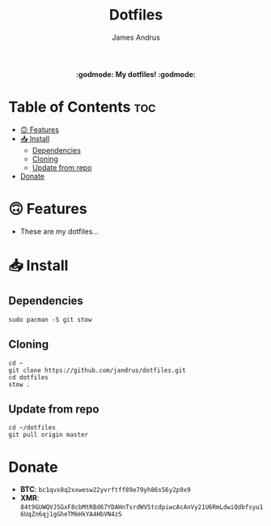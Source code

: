 #+TITLE: Dotfiles
#+AUTHOR: James Andrus

#+html: <p align="center"><b> :godmode: My dotfiles! :godmode:</b></p>

* Table of Contents :toc:
- [[#-features][🙃 Features]]
- [[#-install][📥 Install]]
  - [[#dependencies][Dependencies]]
  - [[#cloning][Cloning]]
  - [[#update-from-repo][Update from repo]]
- [[#donate][Donate]]

* 🙃 Features
- These are my dotfiles...

* 📥 Install
** Dependencies
#+BEGIN_SRC shell
sudo pacman -S git stow
#+END_SRC

** Cloning
#+BEGIN_SRC shell
cd ~
git clone https://github.com/jandrus/dotfiles.git
cd dotfiles
stow .
#+END_SRC

** Update from repo
#+BEGIN_SRC shell
cd ~/dotfiles
git pull origin master
#+END_SRC

* Donate
- *BTC*: ~bc1qvx8q2xxwesw22yvrftff89e79yh86s56y2p9x9~
- *XMR*: ~84t9GUWQVJSGxF8cbMtRBd67YDAHnTsrdWVStcdpiwcAcAnVy21U6RmLdwiQdbfsyu16UqZn6qj1gGheTMkHkYA4HbVN4zS~
